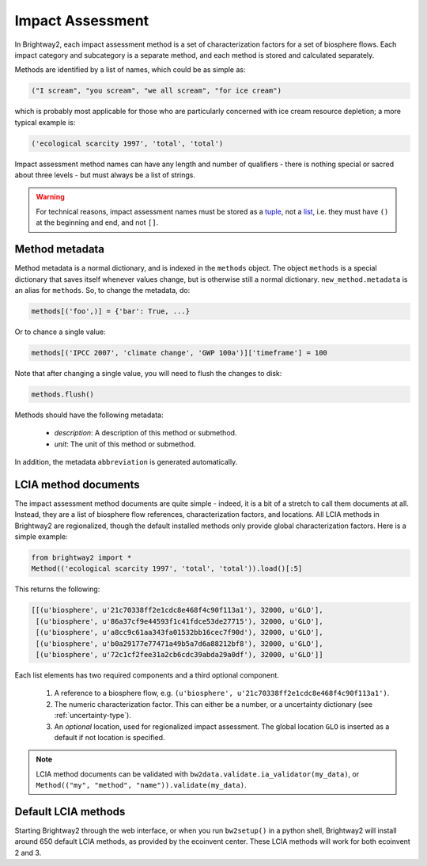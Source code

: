 Impact Assessment
=================

In Brightway2, each impact assessment method is a set of characterization factors for a set of biosphere flows. Each impact category and subcategory is a separate method, and each method is stored and calculated separately.

Methods are identified by a list of names, which could be as simple as:

.. code-block:: python

    ("I scream", "you scream", "we all scream", "for ice cream")

which is probably most applicable for those who are particularly concerned with ice cream resource depletion; a more typical example is:

.. code-block:: python

    ('ecological scarcity 1997', 'total', 'total')

Impact assessment method names can have any length and number of qualifiers - there is nothing special or sacred about three levels - but must always be a list of strings.

.. warning::
    For technical reasons, impact assessment names must be stored as a `tuple <http://docs.python.org/2/tutorial/datastructures.html#tuples-and-sequences>`_, not a `list <http://docs.python.org/2/tutorial/introduction.html#lists>`_, i.e. they must have ``()`` at the beginning and end, and not ``[]``.

Method metadata
---------------

Method metadata is a normal dictionary, and is indexed in the ``methods`` object. The object ``methods`` is a special dictionary that saves itself
whenever values change, but is otherwise still a normal dictionary.
``new_method.metadata`` is an alias for ``methods``. So, to change the metadata, do:

.. code-block:: python

    methods[('foo',)] = {'bar': True, ...}

Or to chance a single value:

.. code-block:: python

    methods[('IPCC 2007', 'climate change', 'GWP 100a')]['timeframe'] = 100

Note that after changing a single value, you will need to flush the
changes to disk:


.. code-block:: python

    methods.flush()

Methods should have the following metadata:

    * *description*: A description of this method or submethod.
    * *unit*: The unit of this method or submethod.

In addition, the metadata ``abbreviation`` is generated automatically.

LCIA method documents
---------------------

The impact assessment method documents are quite simple - indeed, it is a bit of a stretch to call them documents at all. Instead, they are a list of biosphere flow references, characterization factors, and locations. All LCIA methods in Brightway2 are regionalized, though the default installed methods only provide global characterization factors. Here is a simple example:

.. code-block:: python

    from brightway2 import *
    Method(('ecological scarcity 1997', 'total', 'total')).load()[:5]

This returns the following:

.. code-block:: python

    [[(u'biosphere', u'21c70338ff2e1cdc8e468f4c90f113a1'), 32000, u'GLO'],
     [(u'biosphere', u'86a37cf9e44593f1c41fdce53de27715'), 32000, u'GLO'],
     [(u'biosphere', u'a8cc9c61aa343fa01532bb16cec7f90d'), 32000, u'GLO'],
     [(u'biosphere', u'b0a29177e77471a49b5a7d6a88212bf8'), 32000, u'GLO'],
     [(u'biosphere', u'72c1cf2fee31a2cb6cdc39abda29a0df'), 32000, u'GLO']]

Each list elements has two required components and a third optional component.

    #. A reference to a biosphere flow, e.g. ``(u'biosphere', u'21c70338ff2e1cdc8e468f4c90f113a1')``.
    #. The numeric characterization factor. This can either be a number, or a uncertainty dictionary (see :ref:`uncertainty-type`).
    #. An *optional* location, used for regionalized impact assessment. The global location ``GLO`` is inserted as a default if not location is specified.

.. note::
    LCIA method documents can be validated with ``bw2data.validate.ia_validator(my_data)``, or ``Method(("my", "method", "name")).validate(my_data)``.

Default LCIA methods
--------------------

Starting Brightway2 through the web interface, or when you run ``bw2setup()`` in a python shell, Brightway2 will install around 650 default LCIA methods, as provided by the ecoinvent center. These LCIA methods will work for both ecoinvent 2 and 3.
